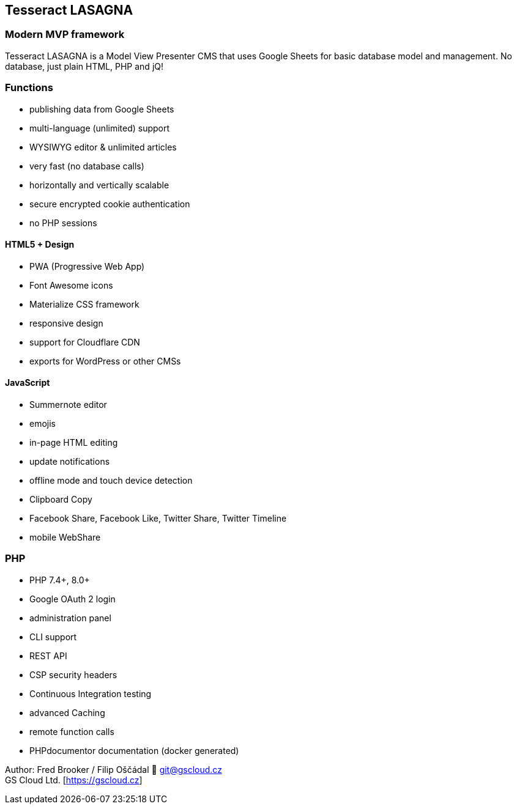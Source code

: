 == Tesseract LASAGNA

=== Modern MVP framework

Tesseract LASAGNA is a Model View Presenter CMS that uses Google Sheets
for basic database model and management. No database, just plain HTML,
PHP and jQ!

=== Functions

* publishing data from Google Sheets
* multi-language (unlimited) support
* WYSIWYG editor & unlimited articles
* very fast (no database calls)
* horizontally and vertically scalable
* secure encrypted cookie authentication
* no PHP sessions

==== HTML5 + Design

* PWA (Progressive Web App)
* Font Awesome icons
* Materialize CSS framework
* responsive design
* support for Cloudflare CDN
* exports for WordPress or other CMSs

==== JavaScript

* Summernote editor
* emojis
* in-page HTML editing
* update notifications
* offline mode and touch device detection
* Clipboard Copy
* Facebook Share, Facebook Like, Twitter Share, Twitter Timeline
* mobile WebShare

=== PHP

* PHP 7.4+, 8.0+
* Google OAuth 2 login
* administration panel
* CLI support
* REST API
* CSP security headers
* Continuous Integration testing
* advanced Caching
* remote function calls
* PHPdocumentor documentation (docker generated)

Author: Fred Brooker / Filip Oščádal 💌 git@gscloud.cz +
GS Cloud Ltd. [https://gscloud.cz]
